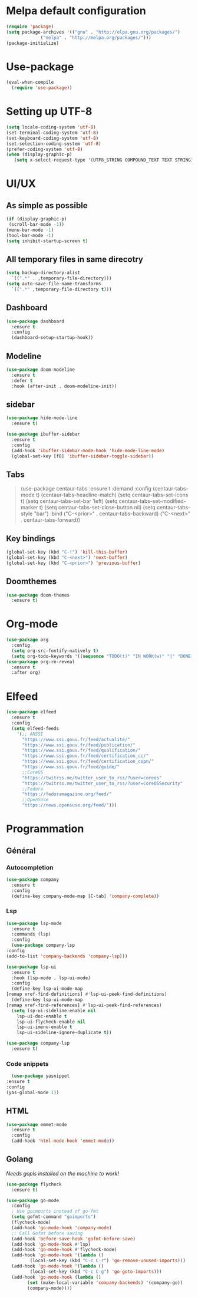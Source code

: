 * Melpa default configuration
  #+BEGIN_SRC emacs-lisp
    (require 'package)
    (setq package-archives '(("gnu" . "http://elpa.gnu.org/packages/")
			     ("melpa" . "http://melpa.org/packages/")))
    (package-initialize)
  #+END_SRC
* Use-package
  #+BEGIN_SRC emacs-lisp
    (eval-when-compile
      (require 'use-package))
  #+END_SRC
* Setting up UTF-8
  #+BEGIN_SRC emacs-lisp
    (setq locale-coding-system 'utf-8)
    (set-terminal-coding-system 'utf-8)
    (set-keyboard-coding-system 'utf-8)
    (set-selection-coding-system 'utf-8)
    (prefer-coding-system 'utf-8)
    (when (display-graphic-p)
       (setq x-select-request-type '(UTF8_STRING COMPOUND_TEXT TEXT STRING)))
  #+END_SRC
* UI/UX
** As simple as possible
   #+BEGIN_SRC emacs-lisp
     (if (display-graphic-p)
	  (scroll-bar-mode -1))
     (menu-bar-mode -1)
     (tool-bar-mode -1)
     (setq inhibit-startup-screen t)
   #+END_SRC
** All temporary files in same direcotry
   #+BEGIN_SRC emacs-lisp
     (setq backup-directory-alist
	   `((".*" . ,temporary-file-directory)))
     (setq auto-save-file-name-transforms
	   `((".*" ,temporary-file-directory t)))
   #+END_SRC
** Dashboard
   #+BEGIN_SRC emacs-lisp
     (use-package dashboard
       :ensure t
       :config
       (dashboard-setup-startup-hook))
   #+END_SRC
** Modeline
   #+BEGIN_SRC emacs-lisp
     (use-package doom-modeline
	   :ensure t
	   :defer t
	   :hook (after-init . doom-modeline-init))
   #+END_SRC
** sidebar
   #+BEGIN_SRC emacs-lisp
     (use-package hide-mode-line
       :ensure t)

     (use-package ibuffer-sidebar
       :ensure t
       :config
       (add-hook 'ibuffer-sidebar-mode-hook 'hide-mode-line-mode)
       (global-set-key [f8] 'ibuffer-sidebar-toggle-sidebar))
   #+END_SRC
** Tabs
   #+BEGIN_QUOTE
    (use-package centaur-tabs
       :ensure t
       :demand
       :config
       (centaur-tabs-mode t)
       (centaur-tabs-headline-match)
       (setq centaur-tabs-set-icons t)
       (setq centaur-tabs-set-bar 'left)
       (setq centaur-tabs-set-modified-marker t)
       (setq centaur-tabs-set-close-button nil)
       (setq centaur-tabs-style "bar")
       :bind
       ("C-<prior>" . centaur-tabs-backward)
       ("C-<next>" . centaur-tabs-forward))
   #+END_QUOTE
** Key bindings
   #+BEGIN_SRC emacs-lisp
     (global-set-key (kbd "C-!") 'kill-this-buffer)
     (global-set-key (kbd "C-<next>") 'next-buffer)
     (global-set-key (kbd "C-<prior>") 'previous-buffer)
   #+END_SRC
** Doomthemes
   #+BEGIN_SRC emacs-lisp
     (use-package doom-themes
       :ensure t)
   #+END_SRC
* Org-mode
   #+BEGIN_SRC emacs-lisp
     (use-package org
       :config
       (setq org-src-fontify-natively t)
       (setq org-todo-keywords '((sequence "TODO(t)" "IN WORK(w)" "|" "DONE(d)" "CANCELED(c)"))))
     (use-package org-re-reveal
       :ensure t
       :after org)
   #+END_SRC
* Elfeed
  #+BEGIN_SRC emacs-lisp
    (use-package elfeed
      :ensure t
      :config
      (setq elfeed-feeds
	    '(;; ANSSI
	      "https://www.ssi.gouv.fr/feed/actualite/"
	      "https://www.ssi.gouv.fr/feed/publication/"
	      "https://www.ssi.gouv.fr/feed/qualification/"
	      "https://www.ssi.gouv.fr/feed/certification_cc/"
	      "https://www.ssi.gouv.fr/feed/certification_cspn/"
	      "https://www.ssi.gouv.fr/feed/guide/"
	      ;;CoreOS
	      "https://twitrss.me/twitter_user_to_rss/?user=coreos"
	      "https://twitrss.me/twitter_user_to_rss/?user=CoreOSSecurity"
	      ;;Fedora
	      "https://fedoramagazine.org/feed/"
	      ;;OpenSuse
	      "https://news.opensuse.org/feed/")))
  #+END_SRC

* Programmation
** Général
*** Autocompletion
    #+BEGIN_SRC emacs-lisp
	    (use-package company
	      :ensure t
	      :config
	      (define-key company-mode-map [C-tab] 'company-complete))
    #+END_SRC
*** Lsp
   #+BEGIN_SRC emacs-lisp
     (use-package lsp-mode
       :ensure t
       :commands (lsp)
       :config
       (use-package company-lsp
	 :config
	 (add-to-list 'company-backends 'company-lsp)))

     (use-package lsp-ui
       :ensure t
       :hook (lsp-mode . lsp-ui-mode)
       :config
       (define-key lsp-ui-mode-map
	 [remap xref-find-definitions] #'lsp-ui-peek-find-definitions)
       (define-key lsp-ui-mode-map
	 [remap xref-find-references] #'lsp-ui-peek-find-references)
       (setq lsp-ui-sideline-enable nil
	     lsp-ui-doc-enable t
	     lsp-ui-flycheck-enable nil
	     lsp-ui-imenu-enable t
	     lsp-ui-sideline-ignore-duplicate t))

     (use-package company-lsp
       :ensure t)
   #+END_SRC
*** Code snippets
    #+BEGIN_SRC emacs-lisp
      (use-package yasnippet
	:ensure t
	:config
	(yas-global-mode 1))
    #+END_SRC

** HTML
   #+BEGIN_SRC emacs-lisp
     (use-package emmet-mode
       :ensure t
       :config
       (add-hook 'html-mode-hook 'emmet-mode))
   #+END_SRC
** Golang
   /Needs gopls installed on the machine to work!/
   #+BEGIN_SRC emacs-lisp
     (use-package flycheck
       :ensure t)

     (use-package go-mode
       :config
       ; Use goimports instead of go-fmt
       (setq gofmt-command "goimports")
       (flycheck-mode)
       (add-hook 'go-mode-hook 'company-mode)
       ;; Call Gofmt before saving
       (add-hook 'before-save-hook 'gofmt-before-save)
       (add-hook 'go-mode-hook #'lsp)
       (add-hook 'go-mode-hook #'flycheck-mode)
       (add-hook 'go-mode-hook '(lambda ()
		      (local-set-key (kbd "C-c C-r") 'go-remove-unused-imports)))
       (add-hook 'go-mode-hook '(lambda ()
		      (local-set-key (kbd "C-c C-g") 'go-goto-imports)))
       (add-hook 'go-mode-hook (lambda ()
		     (set (make-local-variable 'company-backends) '(company-go))
		     (company-mode))))
   #+END_SRC

